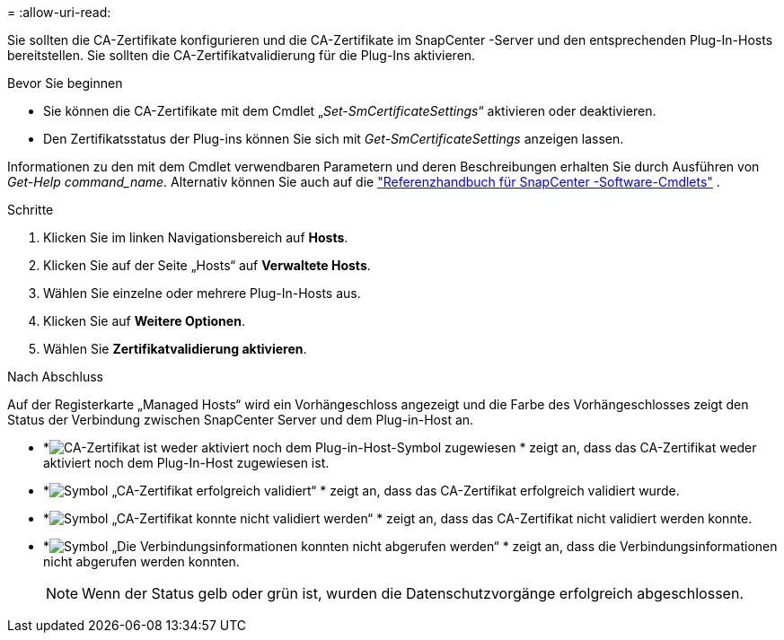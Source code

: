 = 
:allow-uri-read: 


Sie sollten die CA-Zertifikate konfigurieren und die CA-Zertifikate im SnapCenter -Server und den entsprechenden Plug-In-Hosts bereitstellen.  Sie sollten die CA-Zertifikatvalidierung für die Plug-Ins aktivieren.

.Bevor Sie beginnen
* Sie können die CA-Zertifikate mit dem Cmdlet „_Set-SmCertificateSettings_“ aktivieren oder deaktivieren.
* Den Zertifikatsstatus der Plug-ins können Sie sich mit _Get-SmCertificateSettings_ anzeigen lassen.


Informationen zu den mit dem Cmdlet verwendbaren Parametern und deren Beschreibungen erhalten Sie durch Ausführen von _Get-Help command_name_. Alternativ können Sie auch auf die https://docs.netapp.com/us-en/snapcenter-cmdlets/index.html["Referenzhandbuch für SnapCenter -Software-Cmdlets"^] .

.Schritte
. Klicken Sie im linken Navigationsbereich auf *Hosts*.
. Klicken Sie auf der Seite „Hosts“ auf *Verwaltete Hosts*.
. Wählen Sie einzelne oder mehrere Plug-In-Hosts aus.
. Klicken Sie auf *Weitere Optionen*.
. Wählen Sie *Zertifikatvalidierung aktivieren*.


.Nach Abschluss
Auf der Registerkarte „Managed Hosts“ wird ein Vorhängeschloss angezeigt und die Farbe des Vorhängeschlosses zeigt den Status der Verbindung zwischen SnapCenter Server und dem Plug-in-Host an.

* *image:../media/enable_ca_issues_icon.png["CA-Zertifikat ist weder aktiviert noch dem Plug-in-Host-Symbol zugewiesen"] * zeigt an, dass das CA-Zertifikat weder aktiviert noch dem Plug-In-Host zugewiesen ist.
* *image:../media/enable_ca_good_icon.png["Symbol „CA-Zertifikat erfolgreich validiert“"] * zeigt an, dass das CA-Zertifikat erfolgreich validiert wurde.
* *image:../media/enable_ca_failed_icon.png["Symbol „CA-Zertifikat konnte nicht validiert werden“"] * zeigt an, dass das CA-Zertifikat nicht validiert werden konnte.
* *image:../media/enable_ca_undefined_icon.png["Symbol „Die Verbindungsinformationen konnten nicht abgerufen werden“"] * zeigt an, dass die Verbindungsinformationen nicht abgerufen werden konnten.
+

NOTE: Wenn der Status gelb oder grün ist, wurden die Datenschutzvorgänge erfolgreich abgeschlossen.



